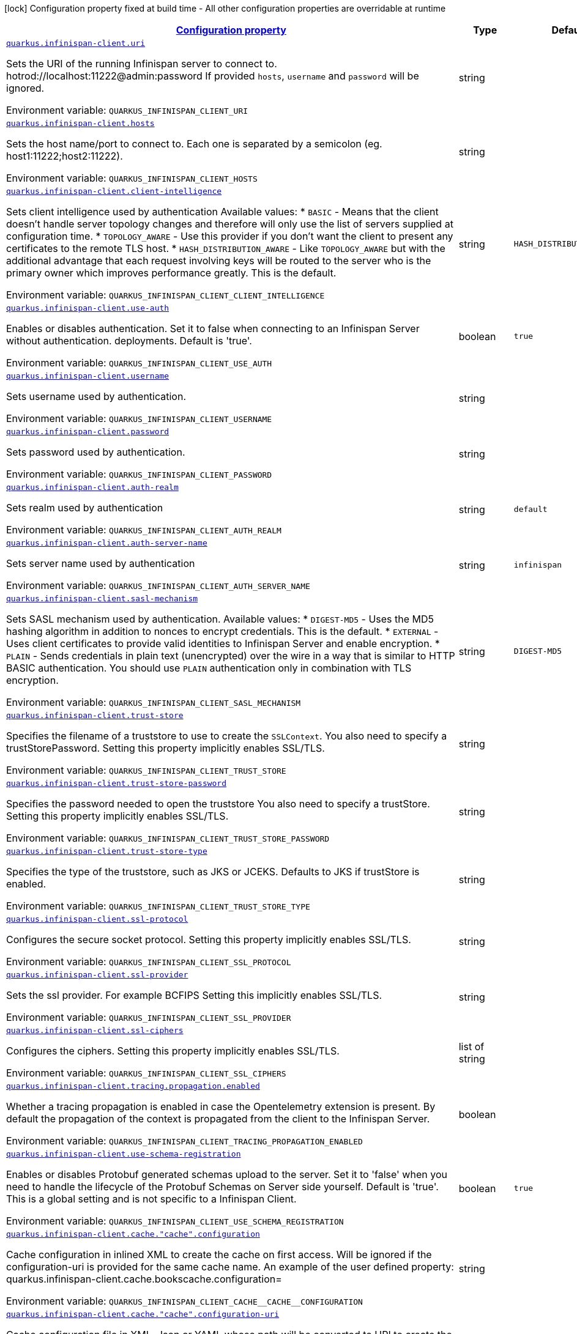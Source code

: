 
:summaryTableId: quarkus-infinispan-client-infinispan-clients-runtime-config
[.configuration-legend]
icon:lock[title=Fixed at build time] Configuration property fixed at build time - All other configuration properties are overridable at runtime
[.configuration-reference, cols="80,.^10,.^10"]
|===

h|[[quarkus-infinispan-client-infinispan-clients-runtime-config_configuration]]link:#quarkus-infinispan-client-infinispan-clients-runtime-config_configuration[Configuration property]

h|Type
h|Default

a| [[quarkus-infinispan-client-infinispan-clients-runtime-config_quarkus.infinispan-client.uri]]`link:#quarkus-infinispan-client-infinispan-clients-runtime-config_quarkus.infinispan-client.uri[quarkus.infinispan-client.uri]`

[.description]
--
Sets the URI of the running Infinispan server to connect to. hotrod://localhost:11222@admin:password If provided `hosts`, `username` and `password` will be ignored.

ifdef::add-copy-button-to-env-var[]
Environment variable: env_var_with_copy_button:+++QUARKUS_INFINISPAN_CLIENT_URI+++[]
endif::add-copy-button-to-env-var[]
ifndef::add-copy-button-to-env-var[]
Environment variable: `+++QUARKUS_INFINISPAN_CLIENT_URI+++`
endif::add-copy-button-to-env-var[]
--|string 
|


a| [[quarkus-infinispan-client-infinispan-clients-runtime-config_quarkus.infinispan-client.hosts]]`link:#quarkus-infinispan-client-infinispan-clients-runtime-config_quarkus.infinispan-client.hosts[quarkus.infinispan-client.hosts]`

[.description]
--
Sets the host name/port to connect to. Each one is separated by a semicolon (eg. host1:11222;host2:11222).

ifdef::add-copy-button-to-env-var[]
Environment variable: env_var_with_copy_button:+++QUARKUS_INFINISPAN_CLIENT_HOSTS+++[]
endif::add-copy-button-to-env-var[]
ifndef::add-copy-button-to-env-var[]
Environment variable: `+++QUARKUS_INFINISPAN_CLIENT_HOSTS+++`
endif::add-copy-button-to-env-var[]
--|string 
|


a| [[quarkus-infinispan-client-infinispan-clients-runtime-config_quarkus.infinispan-client.client-intelligence]]`link:#quarkus-infinispan-client-infinispan-clients-runtime-config_quarkus.infinispan-client.client-intelligence[quarkus.infinispan-client.client-intelligence]`

[.description]
--
Sets client intelligence used by authentication Available values: ++*++ `BASIC` - Means that the client doesn't handle server topology changes and therefore will only use the list of servers supplied at configuration time. ++*++ `TOPOLOGY_AWARE` - Use this provider if you don't want the client to present any certificates to the remote TLS host. ++*++ `HASH_DISTRIBUTION_AWARE` - Like `TOPOLOGY_AWARE` but with the additional advantage that each request involving keys will be routed to the server who is the primary owner which improves performance greatly. This is the default.

ifdef::add-copy-button-to-env-var[]
Environment variable: env_var_with_copy_button:+++QUARKUS_INFINISPAN_CLIENT_CLIENT_INTELLIGENCE+++[]
endif::add-copy-button-to-env-var[]
ifndef::add-copy-button-to-env-var[]
Environment variable: `+++QUARKUS_INFINISPAN_CLIENT_CLIENT_INTELLIGENCE+++`
endif::add-copy-button-to-env-var[]
--|string 
|`HASH_DISTRIBUTION_AWARE`


a| [[quarkus-infinispan-client-infinispan-clients-runtime-config_quarkus.infinispan-client.use-auth]]`link:#quarkus-infinispan-client-infinispan-clients-runtime-config_quarkus.infinispan-client.use-auth[quarkus.infinispan-client.use-auth]`

[.description]
--
Enables or disables authentication. Set it to false when connecting to an Infinispan Server without authentication. deployments. Default is 'true'.

ifdef::add-copy-button-to-env-var[]
Environment variable: env_var_with_copy_button:+++QUARKUS_INFINISPAN_CLIENT_USE_AUTH+++[]
endif::add-copy-button-to-env-var[]
ifndef::add-copy-button-to-env-var[]
Environment variable: `+++QUARKUS_INFINISPAN_CLIENT_USE_AUTH+++`
endif::add-copy-button-to-env-var[]
--|boolean 
|`true`


a| [[quarkus-infinispan-client-infinispan-clients-runtime-config_quarkus.infinispan-client.username]]`link:#quarkus-infinispan-client-infinispan-clients-runtime-config_quarkus.infinispan-client.username[quarkus.infinispan-client.username]`

[.description]
--
Sets username used by authentication.

ifdef::add-copy-button-to-env-var[]
Environment variable: env_var_with_copy_button:+++QUARKUS_INFINISPAN_CLIENT_USERNAME+++[]
endif::add-copy-button-to-env-var[]
ifndef::add-copy-button-to-env-var[]
Environment variable: `+++QUARKUS_INFINISPAN_CLIENT_USERNAME+++`
endif::add-copy-button-to-env-var[]
--|string 
|


a| [[quarkus-infinispan-client-infinispan-clients-runtime-config_quarkus.infinispan-client.password]]`link:#quarkus-infinispan-client-infinispan-clients-runtime-config_quarkus.infinispan-client.password[quarkus.infinispan-client.password]`

[.description]
--
Sets password used by authentication.

ifdef::add-copy-button-to-env-var[]
Environment variable: env_var_with_copy_button:+++QUARKUS_INFINISPAN_CLIENT_PASSWORD+++[]
endif::add-copy-button-to-env-var[]
ifndef::add-copy-button-to-env-var[]
Environment variable: `+++QUARKUS_INFINISPAN_CLIENT_PASSWORD+++`
endif::add-copy-button-to-env-var[]
--|string 
|


a| [[quarkus-infinispan-client-infinispan-clients-runtime-config_quarkus.infinispan-client.auth-realm]]`link:#quarkus-infinispan-client-infinispan-clients-runtime-config_quarkus.infinispan-client.auth-realm[quarkus.infinispan-client.auth-realm]`

[.description]
--
Sets realm used by authentication

ifdef::add-copy-button-to-env-var[]
Environment variable: env_var_with_copy_button:+++QUARKUS_INFINISPAN_CLIENT_AUTH_REALM+++[]
endif::add-copy-button-to-env-var[]
ifndef::add-copy-button-to-env-var[]
Environment variable: `+++QUARKUS_INFINISPAN_CLIENT_AUTH_REALM+++`
endif::add-copy-button-to-env-var[]
--|string 
|`default`


a| [[quarkus-infinispan-client-infinispan-clients-runtime-config_quarkus.infinispan-client.auth-server-name]]`link:#quarkus-infinispan-client-infinispan-clients-runtime-config_quarkus.infinispan-client.auth-server-name[quarkus.infinispan-client.auth-server-name]`

[.description]
--
Sets server name used by authentication

ifdef::add-copy-button-to-env-var[]
Environment variable: env_var_with_copy_button:+++QUARKUS_INFINISPAN_CLIENT_AUTH_SERVER_NAME+++[]
endif::add-copy-button-to-env-var[]
ifndef::add-copy-button-to-env-var[]
Environment variable: `+++QUARKUS_INFINISPAN_CLIENT_AUTH_SERVER_NAME+++`
endif::add-copy-button-to-env-var[]
--|string 
|`infinispan`


a| [[quarkus-infinispan-client-infinispan-clients-runtime-config_quarkus.infinispan-client.sasl-mechanism]]`link:#quarkus-infinispan-client-infinispan-clients-runtime-config_quarkus.infinispan-client.sasl-mechanism[quarkus.infinispan-client.sasl-mechanism]`

[.description]
--
Sets SASL mechanism used by authentication. Available values: ++*++ `DIGEST-MD5` - Uses the MD5 hashing algorithm in addition to nonces to encrypt credentials. This is the default. ++*++ `EXTERNAL` - Uses client certificates to provide valid identities to Infinispan Server and enable encryption. ++*++ `PLAIN` - Sends credentials in plain text (unencrypted) over the wire in a way that is similar to HTTP BASIC authentication. You should use `PLAIN` authentication only in combination with TLS encryption.

ifdef::add-copy-button-to-env-var[]
Environment variable: env_var_with_copy_button:+++QUARKUS_INFINISPAN_CLIENT_SASL_MECHANISM+++[]
endif::add-copy-button-to-env-var[]
ifndef::add-copy-button-to-env-var[]
Environment variable: `+++QUARKUS_INFINISPAN_CLIENT_SASL_MECHANISM+++`
endif::add-copy-button-to-env-var[]
--|string 
|`DIGEST-MD5`


a| [[quarkus-infinispan-client-infinispan-clients-runtime-config_quarkus.infinispan-client.trust-store]]`link:#quarkus-infinispan-client-infinispan-clients-runtime-config_quarkus.infinispan-client.trust-store[quarkus.infinispan-client.trust-store]`

[.description]
--
Specifies the filename of a truststore to use to create the `SSLContext`. You also need to specify a trustStorePassword. Setting this property implicitly enables SSL/TLS.

ifdef::add-copy-button-to-env-var[]
Environment variable: env_var_with_copy_button:+++QUARKUS_INFINISPAN_CLIENT_TRUST_STORE+++[]
endif::add-copy-button-to-env-var[]
ifndef::add-copy-button-to-env-var[]
Environment variable: `+++QUARKUS_INFINISPAN_CLIENT_TRUST_STORE+++`
endif::add-copy-button-to-env-var[]
--|string 
|


a| [[quarkus-infinispan-client-infinispan-clients-runtime-config_quarkus.infinispan-client.trust-store-password]]`link:#quarkus-infinispan-client-infinispan-clients-runtime-config_quarkus.infinispan-client.trust-store-password[quarkus.infinispan-client.trust-store-password]`

[.description]
--
Specifies the password needed to open the truststore You also need to specify a trustStore. Setting this property implicitly enables SSL/TLS.

ifdef::add-copy-button-to-env-var[]
Environment variable: env_var_with_copy_button:+++QUARKUS_INFINISPAN_CLIENT_TRUST_STORE_PASSWORD+++[]
endif::add-copy-button-to-env-var[]
ifndef::add-copy-button-to-env-var[]
Environment variable: `+++QUARKUS_INFINISPAN_CLIENT_TRUST_STORE_PASSWORD+++`
endif::add-copy-button-to-env-var[]
--|string 
|


a| [[quarkus-infinispan-client-infinispan-clients-runtime-config_quarkus.infinispan-client.trust-store-type]]`link:#quarkus-infinispan-client-infinispan-clients-runtime-config_quarkus.infinispan-client.trust-store-type[quarkus.infinispan-client.trust-store-type]`

[.description]
--
Specifies the type of the truststore, such as JKS or JCEKS. Defaults to JKS if trustStore is enabled.

ifdef::add-copy-button-to-env-var[]
Environment variable: env_var_with_copy_button:+++QUARKUS_INFINISPAN_CLIENT_TRUST_STORE_TYPE+++[]
endif::add-copy-button-to-env-var[]
ifndef::add-copy-button-to-env-var[]
Environment variable: `+++QUARKUS_INFINISPAN_CLIENT_TRUST_STORE_TYPE+++`
endif::add-copy-button-to-env-var[]
--|string 
|


a| [[quarkus-infinispan-client-infinispan-clients-runtime-config_quarkus.infinispan-client.ssl-protocol]]`link:#quarkus-infinispan-client-infinispan-clients-runtime-config_quarkus.infinispan-client.ssl-protocol[quarkus.infinispan-client.ssl-protocol]`

[.description]
--
Configures the secure socket protocol. Setting this property implicitly enables SSL/TLS.

ifdef::add-copy-button-to-env-var[]
Environment variable: env_var_with_copy_button:+++QUARKUS_INFINISPAN_CLIENT_SSL_PROTOCOL+++[]
endif::add-copy-button-to-env-var[]
ifndef::add-copy-button-to-env-var[]
Environment variable: `+++QUARKUS_INFINISPAN_CLIENT_SSL_PROTOCOL+++`
endif::add-copy-button-to-env-var[]
--|string 
|


a| [[quarkus-infinispan-client-infinispan-clients-runtime-config_quarkus.infinispan-client.ssl-provider]]`link:#quarkus-infinispan-client-infinispan-clients-runtime-config_quarkus.infinispan-client.ssl-provider[quarkus.infinispan-client.ssl-provider]`

[.description]
--
Sets the ssl provider. For example BCFIPS Setting this implicitly enables SSL/TLS.

ifdef::add-copy-button-to-env-var[]
Environment variable: env_var_with_copy_button:+++QUARKUS_INFINISPAN_CLIENT_SSL_PROVIDER+++[]
endif::add-copy-button-to-env-var[]
ifndef::add-copy-button-to-env-var[]
Environment variable: `+++QUARKUS_INFINISPAN_CLIENT_SSL_PROVIDER+++`
endif::add-copy-button-to-env-var[]
--|string 
|


a| [[quarkus-infinispan-client-infinispan-clients-runtime-config_quarkus.infinispan-client.ssl-ciphers]]`link:#quarkus-infinispan-client-infinispan-clients-runtime-config_quarkus.infinispan-client.ssl-ciphers[quarkus.infinispan-client.ssl-ciphers]`

[.description]
--
Configures the ciphers. Setting this property implicitly enables SSL/TLS.

ifdef::add-copy-button-to-env-var[]
Environment variable: env_var_with_copy_button:+++QUARKUS_INFINISPAN_CLIENT_SSL_CIPHERS+++[]
endif::add-copy-button-to-env-var[]
ifndef::add-copy-button-to-env-var[]
Environment variable: `+++QUARKUS_INFINISPAN_CLIENT_SSL_CIPHERS+++`
endif::add-copy-button-to-env-var[]
--|list of string 
|


a| [[quarkus-infinispan-client-infinispan-clients-runtime-config_quarkus.infinispan-client.tracing.propagation.enabled]]`link:#quarkus-infinispan-client-infinispan-clients-runtime-config_quarkus.infinispan-client.tracing.propagation.enabled[quarkus.infinispan-client.tracing.propagation.enabled]`

[.description]
--
Whether a tracing propagation is enabled in case the Opentelemetry extension is present. By default the propagation of the context is propagated from the client to the Infinispan Server.

ifdef::add-copy-button-to-env-var[]
Environment variable: env_var_with_copy_button:+++QUARKUS_INFINISPAN_CLIENT_TRACING_PROPAGATION_ENABLED+++[]
endif::add-copy-button-to-env-var[]
ifndef::add-copy-button-to-env-var[]
Environment variable: `+++QUARKUS_INFINISPAN_CLIENT_TRACING_PROPAGATION_ENABLED+++`
endif::add-copy-button-to-env-var[]
--|boolean 
|


a| [[quarkus-infinispan-client-infinispan-clients-runtime-config_quarkus.infinispan-client.use-schema-registration]]`link:#quarkus-infinispan-client-infinispan-clients-runtime-config_quarkus.infinispan-client.use-schema-registration[quarkus.infinispan-client.use-schema-registration]`

[.description]
--
Enables or disables Protobuf generated schemas upload to the server. Set it to 'false' when you need to handle the lifecycle of the Protobuf Schemas on Server side yourself. Default is 'true'. This is a global setting and is not specific to a Infinispan Client.

ifdef::add-copy-button-to-env-var[]
Environment variable: env_var_with_copy_button:+++QUARKUS_INFINISPAN_CLIENT_USE_SCHEMA_REGISTRATION+++[]
endif::add-copy-button-to-env-var[]
ifndef::add-copy-button-to-env-var[]
Environment variable: `+++QUARKUS_INFINISPAN_CLIENT_USE_SCHEMA_REGISTRATION+++`
endif::add-copy-button-to-env-var[]
--|boolean 
|`true`


a| [[quarkus-infinispan-client-infinispan-clients-runtime-config_quarkus.infinispan-client.cache.-cache-.configuration]]`link:#quarkus-infinispan-client-infinispan-clients-runtime-config_quarkus.infinispan-client.cache.-cache-.configuration[quarkus.infinispan-client.cache."cache".configuration]`

[.description]
--
Cache configuration in inlined XML to create the cache on first access. Will be ignored if the configuration-uri is provided for the same cache name. An example of the user defined property: quarkus.infinispan-client.cache.bookscache.configuration=

ifdef::add-copy-button-to-env-var[]
Environment variable: env_var_with_copy_button:+++QUARKUS_INFINISPAN_CLIENT_CACHE__CACHE__CONFIGURATION+++[]
endif::add-copy-button-to-env-var[]
ifndef::add-copy-button-to-env-var[]
Environment variable: `+++QUARKUS_INFINISPAN_CLIENT_CACHE__CACHE__CONFIGURATION+++`
endif::add-copy-button-to-env-var[]
--|string 
|


a| [[quarkus-infinispan-client-infinispan-clients-runtime-config_quarkus.infinispan-client.cache.-cache-.configuration-uri]]`link:#quarkus-infinispan-client-infinispan-clients-runtime-config_quarkus.infinispan-client.cache.-cache-.configuration-uri[quarkus.infinispan-client.cache."cache".configuration-uri]`

[.description]
--
Cache configuration file in XML, Json or YAML whose path will be converted to URI to create the cache on first access. An example of the user defined property. cacheConfig.xml file is located in the 'resources' folder: quarkus.infinispan-client.cache.bookscache.configuration-uri=cacheConfig.xml

ifdef::add-copy-button-to-env-var[]
Environment variable: env_var_with_copy_button:+++QUARKUS_INFINISPAN_CLIENT_CACHE__CACHE__CONFIGURATION_URI+++[]
endif::add-copy-button-to-env-var[]
ifndef::add-copy-button-to-env-var[]
Environment variable: `+++QUARKUS_INFINISPAN_CLIENT_CACHE__CACHE__CONFIGURATION_URI+++`
endif::add-copy-button-to-env-var[]
--|string 
|


a| [[quarkus-infinispan-client-infinispan-clients-runtime-config_quarkus.infinispan-client.cache.-cache-.near-cache-max-entries]]`link:#quarkus-infinispan-client-infinispan-clients-runtime-config_quarkus.infinispan-client.cache.-cache-.near-cache-max-entries[quarkus.infinispan-client.cache."cache".near-cache-max-entries]`

[.description]
--
The maximum number of entries to keep locally for the specified cache.

ifdef::add-copy-button-to-env-var[]
Environment variable: env_var_with_copy_button:+++QUARKUS_INFINISPAN_CLIENT_CACHE__CACHE__NEAR_CACHE_MAX_ENTRIES+++[]
endif::add-copy-button-to-env-var[]
ifndef::add-copy-button-to-env-var[]
Environment variable: `+++QUARKUS_INFINISPAN_CLIENT_CACHE__CACHE__NEAR_CACHE_MAX_ENTRIES+++`
endif::add-copy-button-to-env-var[]
--|int 
|


a| [[quarkus-infinispan-client-infinispan-clients-runtime-config_quarkus.infinispan-client.cache.-cache-.near-cache-mode]]`link:#quarkus-infinispan-client-infinispan-clients-runtime-config_quarkus.infinispan-client.cache.-cache-.near-cache-mode[quarkus.infinispan-client.cache."cache".near-cache-mode]`

[.description]
--
Sets near cache mode used by the Infinispan Client Available values: ++*++ `DISABLED` - Means that near caching is disabled. This is the default value. ++*++ `INVALIDATED` - Means is near caching is invalidated, so when entries are updated or removed server-side, invalidation messages will be sent to clients to remove them from the near cache.

ifdef::add-copy-button-to-env-var[]
Environment variable: env_var_with_copy_button:+++QUARKUS_INFINISPAN_CLIENT_CACHE__CACHE__NEAR_CACHE_MODE+++[]
endif::add-copy-button-to-env-var[]
ifndef::add-copy-button-to-env-var[]
Environment variable: `+++QUARKUS_INFINISPAN_CLIENT_CACHE__CACHE__NEAR_CACHE_MODE+++`
endif::add-copy-button-to-env-var[]
-- a|
`disabled`, `invalidated` 
|


a| [[quarkus-infinispan-client-infinispan-clients-runtime-config_quarkus.infinispan-client.cache.-cache-.near-cache-use-bloom-filter]]`link:#quarkus-infinispan-client-infinispan-clients-runtime-config_quarkus.infinispan-client.cache.-cache-.near-cache-use-bloom-filter[quarkus.infinispan-client.cache."cache".near-cache-use-bloom-filter]`

[.description]
--
Enables bloom filter for near caching. Bloom filters optimize performance for write operations by reducing the total number of invalidation messages.

ifdef::add-copy-button-to-env-var[]
Environment variable: env_var_with_copy_button:+++QUARKUS_INFINISPAN_CLIENT_CACHE__CACHE__NEAR_CACHE_USE_BLOOM_FILTER+++[]
endif::add-copy-button-to-env-var[]
ifndef::add-copy-button-to-env-var[]
Environment variable: `+++QUARKUS_INFINISPAN_CLIENT_CACHE__CACHE__NEAR_CACHE_USE_BLOOM_FILTER+++`
endif::add-copy-button-to-env-var[]
--|boolean 
|


a| [[quarkus-infinispan-client-infinispan-clients-runtime-config_quarkus.infinispan-client.-named-infinispan-clients-.uri]]`link:#quarkus-infinispan-client-infinispan-clients-runtime-config_quarkus.infinispan-client.-named-infinispan-clients-.uri[quarkus.infinispan-client."named-infinispan-clients".uri]`

[.description]
--
Sets the URI of the running Infinispan server to connect to. hotrod://localhost:11222@admin:password If provided `hosts`, `username` and `password` will be ignored.

ifdef::add-copy-button-to-env-var[]
Environment variable: env_var_with_copy_button:+++QUARKUS_INFINISPAN_CLIENT__NAMED_INFINISPAN_CLIENTS__URI+++[]
endif::add-copy-button-to-env-var[]
ifndef::add-copy-button-to-env-var[]
Environment variable: `+++QUARKUS_INFINISPAN_CLIENT__NAMED_INFINISPAN_CLIENTS__URI+++`
endif::add-copy-button-to-env-var[]
--|string 
|


a| [[quarkus-infinispan-client-infinispan-clients-runtime-config_quarkus.infinispan-client.-named-infinispan-clients-.hosts]]`link:#quarkus-infinispan-client-infinispan-clients-runtime-config_quarkus.infinispan-client.-named-infinispan-clients-.hosts[quarkus.infinispan-client."named-infinispan-clients".hosts]`

[.description]
--
Sets the host name/port to connect to. Each one is separated by a semicolon (eg. host1:11222;host2:11222).

ifdef::add-copy-button-to-env-var[]
Environment variable: env_var_with_copy_button:+++QUARKUS_INFINISPAN_CLIENT__NAMED_INFINISPAN_CLIENTS__HOSTS+++[]
endif::add-copy-button-to-env-var[]
ifndef::add-copy-button-to-env-var[]
Environment variable: `+++QUARKUS_INFINISPAN_CLIENT__NAMED_INFINISPAN_CLIENTS__HOSTS+++`
endif::add-copy-button-to-env-var[]
--|string 
|


a| [[quarkus-infinispan-client-infinispan-clients-runtime-config_quarkus.infinispan-client.-named-infinispan-clients-.client-intelligence]]`link:#quarkus-infinispan-client-infinispan-clients-runtime-config_quarkus.infinispan-client.-named-infinispan-clients-.client-intelligence[quarkus.infinispan-client."named-infinispan-clients".client-intelligence]`

[.description]
--
Sets client intelligence used by authentication Available values: ++*++ `BASIC` - Means that the client doesn't handle server topology changes and therefore will only use the list of servers supplied at configuration time. ++*++ `TOPOLOGY_AWARE` - Use this provider if you don't want the client to present any certificates to the remote TLS host. ++*++ `HASH_DISTRIBUTION_AWARE` - Like `TOPOLOGY_AWARE` but with the additional advantage that each request involving keys will be routed to the server who is the primary owner which improves performance greatly. This is the default.

ifdef::add-copy-button-to-env-var[]
Environment variable: env_var_with_copy_button:+++QUARKUS_INFINISPAN_CLIENT__NAMED_INFINISPAN_CLIENTS__CLIENT_INTELLIGENCE+++[]
endif::add-copy-button-to-env-var[]
ifndef::add-copy-button-to-env-var[]
Environment variable: `+++QUARKUS_INFINISPAN_CLIENT__NAMED_INFINISPAN_CLIENTS__CLIENT_INTELLIGENCE+++`
endif::add-copy-button-to-env-var[]
--|string 
|`HASH_DISTRIBUTION_AWARE`


a| [[quarkus-infinispan-client-infinispan-clients-runtime-config_quarkus.infinispan-client.-named-infinispan-clients-.use-auth]]`link:#quarkus-infinispan-client-infinispan-clients-runtime-config_quarkus.infinispan-client.-named-infinispan-clients-.use-auth[quarkus.infinispan-client."named-infinispan-clients".use-auth]`

[.description]
--
Enables or disables authentication. Set it to false when connecting to an Infinispan Server without authentication. deployments. Default is 'true'.

ifdef::add-copy-button-to-env-var[]
Environment variable: env_var_with_copy_button:+++QUARKUS_INFINISPAN_CLIENT__NAMED_INFINISPAN_CLIENTS__USE_AUTH+++[]
endif::add-copy-button-to-env-var[]
ifndef::add-copy-button-to-env-var[]
Environment variable: `+++QUARKUS_INFINISPAN_CLIENT__NAMED_INFINISPAN_CLIENTS__USE_AUTH+++`
endif::add-copy-button-to-env-var[]
--|boolean 
|`true`


a| [[quarkus-infinispan-client-infinispan-clients-runtime-config_quarkus.infinispan-client.-named-infinispan-clients-.username]]`link:#quarkus-infinispan-client-infinispan-clients-runtime-config_quarkus.infinispan-client.-named-infinispan-clients-.username[quarkus.infinispan-client."named-infinispan-clients".username]`

[.description]
--
Sets username used by authentication.

ifdef::add-copy-button-to-env-var[]
Environment variable: env_var_with_copy_button:+++QUARKUS_INFINISPAN_CLIENT__NAMED_INFINISPAN_CLIENTS__USERNAME+++[]
endif::add-copy-button-to-env-var[]
ifndef::add-copy-button-to-env-var[]
Environment variable: `+++QUARKUS_INFINISPAN_CLIENT__NAMED_INFINISPAN_CLIENTS__USERNAME+++`
endif::add-copy-button-to-env-var[]
--|string 
|


a| [[quarkus-infinispan-client-infinispan-clients-runtime-config_quarkus.infinispan-client.-named-infinispan-clients-.password]]`link:#quarkus-infinispan-client-infinispan-clients-runtime-config_quarkus.infinispan-client.-named-infinispan-clients-.password[quarkus.infinispan-client."named-infinispan-clients".password]`

[.description]
--
Sets password used by authentication.

ifdef::add-copy-button-to-env-var[]
Environment variable: env_var_with_copy_button:+++QUARKUS_INFINISPAN_CLIENT__NAMED_INFINISPAN_CLIENTS__PASSWORD+++[]
endif::add-copy-button-to-env-var[]
ifndef::add-copy-button-to-env-var[]
Environment variable: `+++QUARKUS_INFINISPAN_CLIENT__NAMED_INFINISPAN_CLIENTS__PASSWORD+++`
endif::add-copy-button-to-env-var[]
--|string 
|


a| [[quarkus-infinispan-client-infinispan-clients-runtime-config_quarkus.infinispan-client.-named-infinispan-clients-.auth-realm]]`link:#quarkus-infinispan-client-infinispan-clients-runtime-config_quarkus.infinispan-client.-named-infinispan-clients-.auth-realm[quarkus.infinispan-client."named-infinispan-clients".auth-realm]`

[.description]
--
Sets realm used by authentication

ifdef::add-copy-button-to-env-var[]
Environment variable: env_var_with_copy_button:+++QUARKUS_INFINISPAN_CLIENT__NAMED_INFINISPAN_CLIENTS__AUTH_REALM+++[]
endif::add-copy-button-to-env-var[]
ifndef::add-copy-button-to-env-var[]
Environment variable: `+++QUARKUS_INFINISPAN_CLIENT__NAMED_INFINISPAN_CLIENTS__AUTH_REALM+++`
endif::add-copy-button-to-env-var[]
--|string 
|`default`


a| [[quarkus-infinispan-client-infinispan-clients-runtime-config_quarkus.infinispan-client.-named-infinispan-clients-.auth-server-name]]`link:#quarkus-infinispan-client-infinispan-clients-runtime-config_quarkus.infinispan-client.-named-infinispan-clients-.auth-server-name[quarkus.infinispan-client."named-infinispan-clients".auth-server-name]`

[.description]
--
Sets server name used by authentication

ifdef::add-copy-button-to-env-var[]
Environment variable: env_var_with_copy_button:+++QUARKUS_INFINISPAN_CLIENT__NAMED_INFINISPAN_CLIENTS__AUTH_SERVER_NAME+++[]
endif::add-copy-button-to-env-var[]
ifndef::add-copy-button-to-env-var[]
Environment variable: `+++QUARKUS_INFINISPAN_CLIENT__NAMED_INFINISPAN_CLIENTS__AUTH_SERVER_NAME+++`
endif::add-copy-button-to-env-var[]
--|string 
|`infinispan`


a| [[quarkus-infinispan-client-infinispan-clients-runtime-config_quarkus.infinispan-client.-named-infinispan-clients-.sasl-mechanism]]`link:#quarkus-infinispan-client-infinispan-clients-runtime-config_quarkus.infinispan-client.-named-infinispan-clients-.sasl-mechanism[quarkus.infinispan-client."named-infinispan-clients".sasl-mechanism]`

[.description]
--
Sets SASL mechanism used by authentication. Available values: ++*++ `DIGEST-MD5` - Uses the MD5 hashing algorithm in addition to nonces to encrypt credentials. This is the default. ++*++ `EXTERNAL` - Uses client certificates to provide valid identities to Infinispan Server and enable encryption. ++*++ `PLAIN` - Sends credentials in plain text (unencrypted) over the wire in a way that is similar to HTTP BASIC authentication. You should use `PLAIN` authentication only in combination with TLS encryption.

ifdef::add-copy-button-to-env-var[]
Environment variable: env_var_with_copy_button:+++QUARKUS_INFINISPAN_CLIENT__NAMED_INFINISPAN_CLIENTS__SASL_MECHANISM+++[]
endif::add-copy-button-to-env-var[]
ifndef::add-copy-button-to-env-var[]
Environment variable: `+++QUARKUS_INFINISPAN_CLIENT__NAMED_INFINISPAN_CLIENTS__SASL_MECHANISM+++`
endif::add-copy-button-to-env-var[]
--|string 
|`DIGEST-MD5`


a| [[quarkus-infinispan-client-infinispan-clients-runtime-config_quarkus.infinispan-client.-named-infinispan-clients-.trust-store]]`link:#quarkus-infinispan-client-infinispan-clients-runtime-config_quarkus.infinispan-client.-named-infinispan-clients-.trust-store[quarkus.infinispan-client."named-infinispan-clients".trust-store]`

[.description]
--
Specifies the filename of a truststore to use to create the `SSLContext`. You also need to specify a trustStorePassword. Setting this property implicitly enables SSL/TLS.

ifdef::add-copy-button-to-env-var[]
Environment variable: env_var_with_copy_button:+++QUARKUS_INFINISPAN_CLIENT__NAMED_INFINISPAN_CLIENTS__TRUST_STORE+++[]
endif::add-copy-button-to-env-var[]
ifndef::add-copy-button-to-env-var[]
Environment variable: `+++QUARKUS_INFINISPAN_CLIENT__NAMED_INFINISPAN_CLIENTS__TRUST_STORE+++`
endif::add-copy-button-to-env-var[]
--|string 
|


a| [[quarkus-infinispan-client-infinispan-clients-runtime-config_quarkus.infinispan-client.-named-infinispan-clients-.trust-store-password]]`link:#quarkus-infinispan-client-infinispan-clients-runtime-config_quarkus.infinispan-client.-named-infinispan-clients-.trust-store-password[quarkus.infinispan-client."named-infinispan-clients".trust-store-password]`

[.description]
--
Specifies the password needed to open the truststore You also need to specify a trustStore. Setting this property implicitly enables SSL/TLS.

ifdef::add-copy-button-to-env-var[]
Environment variable: env_var_with_copy_button:+++QUARKUS_INFINISPAN_CLIENT__NAMED_INFINISPAN_CLIENTS__TRUST_STORE_PASSWORD+++[]
endif::add-copy-button-to-env-var[]
ifndef::add-copy-button-to-env-var[]
Environment variable: `+++QUARKUS_INFINISPAN_CLIENT__NAMED_INFINISPAN_CLIENTS__TRUST_STORE_PASSWORD+++`
endif::add-copy-button-to-env-var[]
--|string 
|


a| [[quarkus-infinispan-client-infinispan-clients-runtime-config_quarkus.infinispan-client.-named-infinispan-clients-.trust-store-type]]`link:#quarkus-infinispan-client-infinispan-clients-runtime-config_quarkus.infinispan-client.-named-infinispan-clients-.trust-store-type[quarkus.infinispan-client."named-infinispan-clients".trust-store-type]`

[.description]
--
Specifies the type of the truststore, such as JKS or JCEKS. Defaults to JKS if trustStore is enabled.

ifdef::add-copy-button-to-env-var[]
Environment variable: env_var_with_copy_button:+++QUARKUS_INFINISPAN_CLIENT__NAMED_INFINISPAN_CLIENTS__TRUST_STORE_TYPE+++[]
endif::add-copy-button-to-env-var[]
ifndef::add-copy-button-to-env-var[]
Environment variable: `+++QUARKUS_INFINISPAN_CLIENT__NAMED_INFINISPAN_CLIENTS__TRUST_STORE_TYPE+++`
endif::add-copy-button-to-env-var[]
--|string 
|


a| [[quarkus-infinispan-client-infinispan-clients-runtime-config_quarkus.infinispan-client.-named-infinispan-clients-.ssl-protocol]]`link:#quarkus-infinispan-client-infinispan-clients-runtime-config_quarkus.infinispan-client.-named-infinispan-clients-.ssl-protocol[quarkus.infinispan-client."named-infinispan-clients".ssl-protocol]`

[.description]
--
Configures the secure socket protocol. Setting this property implicitly enables SSL/TLS.

ifdef::add-copy-button-to-env-var[]
Environment variable: env_var_with_copy_button:+++QUARKUS_INFINISPAN_CLIENT__NAMED_INFINISPAN_CLIENTS__SSL_PROTOCOL+++[]
endif::add-copy-button-to-env-var[]
ifndef::add-copy-button-to-env-var[]
Environment variable: `+++QUARKUS_INFINISPAN_CLIENT__NAMED_INFINISPAN_CLIENTS__SSL_PROTOCOL+++`
endif::add-copy-button-to-env-var[]
--|string 
|


a| [[quarkus-infinispan-client-infinispan-clients-runtime-config_quarkus.infinispan-client.-named-infinispan-clients-.ssl-provider]]`link:#quarkus-infinispan-client-infinispan-clients-runtime-config_quarkus.infinispan-client.-named-infinispan-clients-.ssl-provider[quarkus.infinispan-client."named-infinispan-clients".ssl-provider]`

[.description]
--
Sets the ssl provider. For example BCFIPS Setting this implicitly enables SSL/TLS.

ifdef::add-copy-button-to-env-var[]
Environment variable: env_var_with_copy_button:+++QUARKUS_INFINISPAN_CLIENT__NAMED_INFINISPAN_CLIENTS__SSL_PROVIDER+++[]
endif::add-copy-button-to-env-var[]
ifndef::add-copy-button-to-env-var[]
Environment variable: `+++QUARKUS_INFINISPAN_CLIENT__NAMED_INFINISPAN_CLIENTS__SSL_PROVIDER+++`
endif::add-copy-button-to-env-var[]
--|string 
|


a| [[quarkus-infinispan-client-infinispan-clients-runtime-config_quarkus.infinispan-client.-named-infinispan-clients-.ssl-ciphers]]`link:#quarkus-infinispan-client-infinispan-clients-runtime-config_quarkus.infinispan-client.-named-infinispan-clients-.ssl-ciphers[quarkus.infinispan-client."named-infinispan-clients".ssl-ciphers]`

[.description]
--
Configures the ciphers. Setting this property implicitly enables SSL/TLS.

ifdef::add-copy-button-to-env-var[]
Environment variable: env_var_with_copy_button:+++QUARKUS_INFINISPAN_CLIENT__NAMED_INFINISPAN_CLIENTS__SSL_CIPHERS+++[]
endif::add-copy-button-to-env-var[]
ifndef::add-copy-button-to-env-var[]
Environment variable: `+++QUARKUS_INFINISPAN_CLIENT__NAMED_INFINISPAN_CLIENTS__SSL_CIPHERS+++`
endif::add-copy-button-to-env-var[]
--|list of string 
|


a| [[quarkus-infinispan-client-infinispan-clients-runtime-config_quarkus.infinispan-client.-named-infinispan-clients-.tracing.propagation.enabled]]`link:#quarkus-infinispan-client-infinispan-clients-runtime-config_quarkus.infinispan-client.-named-infinispan-clients-.tracing.propagation.enabled[quarkus.infinispan-client."named-infinispan-clients".tracing.propagation.enabled]`

[.description]
--
Whether a tracing propagation is enabled in case the Opentelemetry extension is present. By default the propagation of the context is propagated from the client to the Infinispan Server.

ifdef::add-copy-button-to-env-var[]
Environment variable: env_var_with_copy_button:+++QUARKUS_INFINISPAN_CLIENT__NAMED_INFINISPAN_CLIENTS__TRACING_PROPAGATION_ENABLED+++[]
endif::add-copy-button-to-env-var[]
ifndef::add-copy-button-to-env-var[]
Environment variable: `+++QUARKUS_INFINISPAN_CLIENT__NAMED_INFINISPAN_CLIENTS__TRACING_PROPAGATION_ENABLED+++`
endif::add-copy-button-to-env-var[]
--|boolean 
|


a| [[quarkus-infinispan-client-infinispan-clients-runtime-config_quarkus.infinispan-client.-named-infinispan-clients-.cache.-cache-.configuration]]`link:#quarkus-infinispan-client-infinispan-clients-runtime-config_quarkus.infinispan-client.-named-infinispan-clients-.cache.-cache-.configuration[quarkus.infinispan-client."named-infinispan-clients".cache."cache".configuration]`

[.description]
--
Cache configuration in inlined XML to create the cache on first access. Will be ignored if the configuration-uri is provided for the same cache name. An example of the user defined property: quarkus.infinispan-client.cache.bookscache.configuration=

ifdef::add-copy-button-to-env-var[]
Environment variable: env_var_with_copy_button:+++QUARKUS_INFINISPAN_CLIENT__NAMED_INFINISPAN_CLIENTS__CACHE__CACHE__CONFIGURATION+++[]
endif::add-copy-button-to-env-var[]
ifndef::add-copy-button-to-env-var[]
Environment variable: `+++QUARKUS_INFINISPAN_CLIENT__NAMED_INFINISPAN_CLIENTS__CACHE__CACHE__CONFIGURATION+++`
endif::add-copy-button-to-env-var[]
--|string 
|


a| [[quarkus-infinispan-client-infinispan-clients-runtime-config_quarkus.infinispan-client.-named-infinispan-clients-.cache.-cache-.configuration-uri]]`link:#quarkus-infinispan-client-infinispan-clients-runtime-config_quarkus.infinispan-client.-named-infinispan-clients-.cache.-cache-.configuration-uri[quarkus.infinispan-client."named-infinispan-clients".cache."cache".configuration-uri]`

[.description]
--
Cache configuration file in XML, Json or YAML whose path will be converted to URI to create the cache on first access. An example of the user defined property. cacheConfig.xml file is located in the 'resources' folder: quarkus.infinispan-client.cache.bookscache.configuration-uri=cacheConfig.xml

ifdef::add-copy-button-to-env-var[]
Environment variable: env_var_with_copy_button:+++QUARKUS_INFINISPAN_CLIENT__NAMED_INFINISPAN_CLIENTS__CACHE__CACHE__CONFIGURATION_URI+++[]
endif::add-copy-button-to-env-var[]
ifndef::add-copy-button-to-env-var[]
Environment variable: `+++QUARKUS_INFINISPAN_CLIENT__NAMED_INFINISPAN_CLIENTS__CACHE__CACHE__CONFIGURATION_URI+++`
endif::add-copy-button-to-env-var[]
--|string 
|


a| [[quarkus-infinispan-client-infinispan-clients-runtime-config_quarkus.infinispan-client.-named-infinispan-clients-.cache.-cache-.near-cache-max-entries]]`link:#quarkus-infinispan-client-infinispan-clients-runtime-config_quarkus.infinispan-client.-named-infinispan-clients-.cache.-cache-.near-cache-max-entries[quarkus.infinispan-client."named-infinispan-clients".cache."cache".near-cache-max-entries]`

[.description]
--
The maximum number of entries to keep locally for the specified cache.

ifdef::add-copy-button-to-env-var[]
Environment variable: env_var_with_copy_button:+++QUARKUS_INFINISPAN_CLIENT__NAMED_INFINISPAN_CLIENTS__CACHE__CACHE__NEAR_CACHE_MAX_ENTRIES+++[]
endif::add-copy-button-to-env-var[]
ifndef::add-copy-button-to-env-var[]
Environment variable: `+++QUARKUS_INFINISPAN_CLIENT__NAMED_INFINISPAN_CLIENTS__CACHE__CACHE__NEAR_CACHE_MAX_ENTRIES+++`
endif::add-copy-button-to-env-var[]
--|int 
|


a| [[quarkus-infinispan-client-infinispan-clients-runtime-config_quarkus.infinispan-client.-named-infinispan-clients-.cache.-cache-.near-cache-mode]]`link:#quarkus-infinispan-client-infinispan-clients-runtime-config_quarkus.infinispan-client.-named-infinispan-clients-.cache.-cache-.near-cache-mode[quarkus.infinispan-client."named-infinispan-clients".cache."cache".near-cache-mode]`

[.description]
--
Sets near cache mode used by the Infinispan Client Available values: ++*++ `DISABLED` - Means that near caching is disabled. This is the default value. ++*++ `INVALIDATED` - Means is near caching is invalidated, so when entries are updated or removed server-side, invalidation messages will be sent to clients to remove them from the near cache.

ifdef::add-copy-button-to-env-var[]
Environment variable: env_var_with_copy_button:+++QUARKUS_INFINISPAN_CLIENT__NAMED_INFINISPAN_CLIENTS__CACHE__CACHE__NEAR_CACHE_MODE+++[]
endif::add-copy-button-to-env-var[]
ifndef::add-copy-button-to-env-var[]
Environment variable: `+++QUARKUS_INFINISPAN_CLIENT__NAMED_INFINISPAN_CLIENTS__CACHE__CACHE__NEAR_CACHE_MODE+++`
endif::add-copy-button-to-env-var[]
-- a|
`disabled`, `invalidated` 
|


a| [[quarkus-infinispan-client-infinispan-clients-runtime-config_quarkus.infinispan-client.-named-infinispan-clients-.cache.-cache-.near-cache-use-bloom-filter]]`link:#quarkus-infinispan-client-infinispan-clients-runtime-config_quarkus.infinispan-client.-named-infinispan-clients-.cache.-cache-.near-cache-use-bloom-filter[quarkus.infinispan-client."named-infinispan-clients".cache."cache".near-cache-use-bloom-filter]`

[.description]
--
Enables bloom filter for near caching. Bloom filters optimize performance for write operations by reducing the total number of invalidation messages.

ifdef::add-copy-button-to-env-var[]
Environment variable: env_var_with_copy_button:+++QUARKUS_INFINISPAN_CLIENT__NAMED_INFINISPAN_CLIENTS__CACHE__CACHE__NEAR_CACHE_USE_BLOOM_FILTER+++[]
endif::add-copy-button-to-env-var[]
ifndef::add-copy-button-to-env-var[]
Environment variable: `+++QUARKUS_INFINISPAN_CLIENT__NAMED_INFINISPAN_CLIENTS__CACHE__CACHE__NEAR_CACHE_USE_BLOOM_FILTER+++`
endif::add-copy-button-to-env-var[]
--|boolean 
|

|===